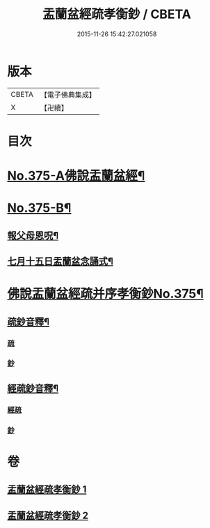 #+TITLE: 盂蘭盆經疏孝衡鈔 / CBETA
#+DATE: 2015-11-26 15:42:27.021058
* 版本
 |     CBETA|【電子佛典集成】|
 |         X|【卍續】    |

* 目次
* [[file:KR6i0370_001.txt::001-0518a1][No.375-A佛說盂蘭盆經¶]]
* [[file:KR6i0370_001.txt::0518c1][No.375-B¶]]
** [[file:KR6i0370_001.txt::0518c2][報父母恩呪¶]]
** [[file:KR6i0370_001.txt::0518c4][七月十五日盂蘭盆念誦式¶]]
* [[file:KR6i0370_001.txt::0519b1][佛說盂蘭盆經疏并序孝衡鈔No.375¶]]
** [[file:KR6i0370_001.txt::0539a2][疏鈔音釋¶]]
*** [[file:KR6i0370_001.txt::0539a2][疏]]
*** [[file:KR6i0370_001.txt::0539a5][鈔]]
** [[file:KR6i0370_002.txt::0557a2][經疏鈔音釋¶]]
*** [[file:KR6i0370_002.txt::0557a2][經疏]]
*** [[file:KR6i0370_002.txt::0557a17][鈔]]
* 卷
** [[file:KR6i0370_001.txt][盂蘭盆經疏孝衡鈔 1]]
** [[file:KR6i0370_002.txt][盂蘭盆經疏孝衡鈔 2]]
